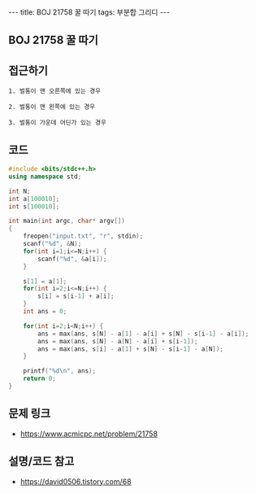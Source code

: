 #+HTML: ---
#+HTML: title: BOJ 21758 꿀 따기
#+HTML: tags: 부분합 그리디
#+HTML: ---
#+OPTIONS: ^:nil

** BOJ 21758 꿀 따기

** 접근하기
#+BEGIN_EXAMPLE
1. 벌통이 맨 오른쪽에 있는 경우

2. 벌통이 맨 왼쪽에 있는 경우

3. 벌통이 가운데 어딘가 있는 경우
#+END_EXAMPLE

** 코드
#+BEGIN_SRC cpp
#include <bits/stdc++.h>
using namespace std;

int N;
int a[100010];
int s[100010];

int main(int argc, char* argv[])
{
    freopen("input.txt", "r", stdin);
    scanf("%d", &N);
    for(int i=1;i<=N;i++) {
        scanf("%d", &a[i]);
    }

    s[1] = a[1];
    for(int i=2;i<=N;i++) {
        s[i] = s[i-1] + a[i];
    }
    int ans = 0;

    for(int i=2;i<N;i++) {
        ans = max(ans, s[N] - a[1] - a[i] + s[N] - s[i-1] - a[i]);
        ans = max(ans, s[N] - a[N] - a[i] + s[i-1]);
        ans = max(ans, s[i] - a[1] + s[N] - s[i-1] - a[N]);
    }

    printf("%d\n", ans);
    return 0;
}
#+END_SRC

** 문제 링크
- https://www.acmicpc.net/problem/21758

** 설명/코드 참고
- https://david0506.tistory.com/68
